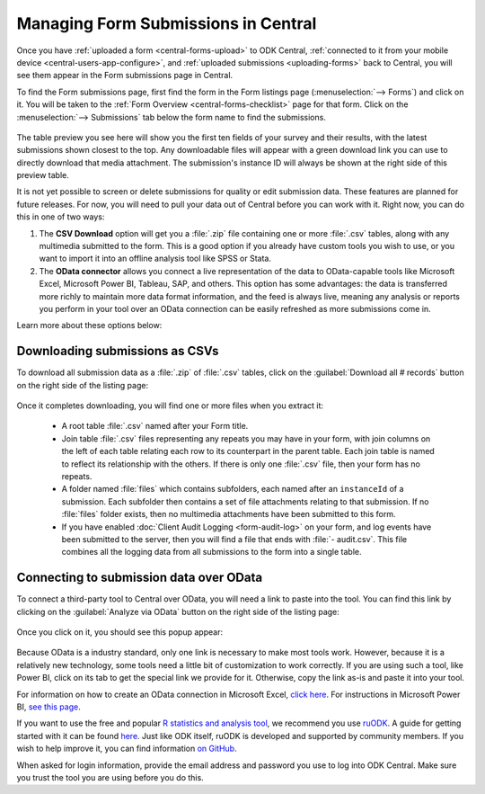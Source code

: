 .. _central-submissions-overview:

Managing Form Submissions in Central
====================================

Once you have :ref:`uploaded a form <central-forms-upload>` to ODK Central, :ref:`connected to it from your mobile device <central-users-app-configure>`, and :ref:`uploaded submissions <uploading-forms>` back to Central, you will see them appear in the Form submissions page in Central.

To find the Form submissions page, first find the form in the Form listings page (:menuselection:`--> Forms`) and click on it. You will be taken to the :ref:`Form Overview <central-forms-checklist>` page for that form. Click on the :menuselection:`--> Submissions` tab below the form name to find the submissions.

   .. image:: /img/central-submissions/listing.png

The table preview you see here will show you the first ten fields of your survey and their results, with the latest submissions shown closest to the top. Any downloadable files will appear with a green download link you can use to directly download that media attachment. The submission's instance ID will always be shown at the right side of this preview table.

It is not yet possible to screen or delete submissions for quality or edit submission data. These features are planned for future releases. For now, you will need to pull your data out of Central before you can work with it. Right now, you can do this in one of two ways:

1. The **CSV Download** option will get you a :file:`.zip` file containing one or more :file:`.csv` tables, along with any multimedia submitted to the form. This is a good option if you already have custom tools you wish to use, or you want to import it into an offline analysis tool like SPSS or Stata.
2. The **OData connector** allows you connect a live representation of the data to OData-capable tools like Microsoft Excel, Microsoft Power BI, Tableau, SAP, and others. This option has some advantages: the data is transferred more richly to maintain more data format information, and the feed is always live, meaning any analysis or reports you perform in your tool over an OData connection can be easily refreshed as more submissions come in.

Learn more about these options below:

.. _central-submissions-download:

Downloading submissions as CSVs
-------------------------------

To download all submission data as a :file:`.zip` of :file:`.csv` tables, click on the :guilabel:`Download all # records` button on the right side of the listing page:

   .. image:: /img/central-submissions/download-button.png

Once it completes downloading, you will find one or more files when you extract it:

 - A root table :file:`.csv` named after your Form title.
 - Join table :file:`.csv` files representing any repeats you may have in your form, with join columns on the left of each table relating each row to its counterpart in the parent table. Each join table is named to reflect its relationship with the others. If there is only one :file:`.csv` file, then your form has no repeats.
 - A folder named :file:`files` which contains subfolders, each named after an ``instanceId`` of a submission. Each subfolder then contains a set of file attachments relating to that submission. If no :file:`files` folder exists, then no multimedia attachments have been submitted to this form.
 - If you have enabled :doc:`Client Audit Logging <form-audit-log>` on your form, and log events have been submitted to the server, then you will find a file that ends with :file:`- audit.csv`. This file combines all the logging data from all submissions to the form into a single table.

.. _central-submissions-odata:

Connecting to submission data over OData
----------------------------------------

To connect a third-party tool to Central over OData, you will need a link to paste into the tool. You can find this link by clicking on the :guilabel:`Analyze via OData` button on the right side of the listing page:

   .. image:: /img/central-submissions/odata-button.png

Once you click on it, you should see this popup appear:

   .. image:: /img/central-submissions/odata.png

Because OData is a industry standard, only one link is necessary to make most tools work. However, because it is a relatively new technology, some tools need a little bit of customization to work correctly. If you are using such a tool, like Power BI, click on its tab to get the special link we provide for it. Otherwise, copy the link as-is and paste it into your tool.

For information on how to create an OData connection in Microsoft Excel, `click here <https://support.office.com/en-us/article/connect-to-an-odata-feed-power-query-4441a94d-9392-488a-a6a9-739b6d2ad500>`_. For instructions in Microsoft Power BI, `see this page <https://docs.microsoft.com/en-us/power-bi/desktop-connect-odata>`_.

If you want to use the free and popular `R statistics and analysis tool <https://www.r-project.org/>`_, we recommend you use `ruODK <https://dbca-wa.github.io/ruODK/>`_. A guide for getting started with it can be found `here <https://dbca-wa.github.io/ruODK/articles/odata.html>`_. Just like ODK itself, ruODK is developed and supported by community members. If you wish to help improve it, you can find information `on GitHub <https://github.com/dbca-wa/ruODK/blob/master/CONTRIBUTING.md>`_.

When asked for login information, provide the email address and password you use to log into ODK Central. Make sure you trust the tool you are using before you do this.

